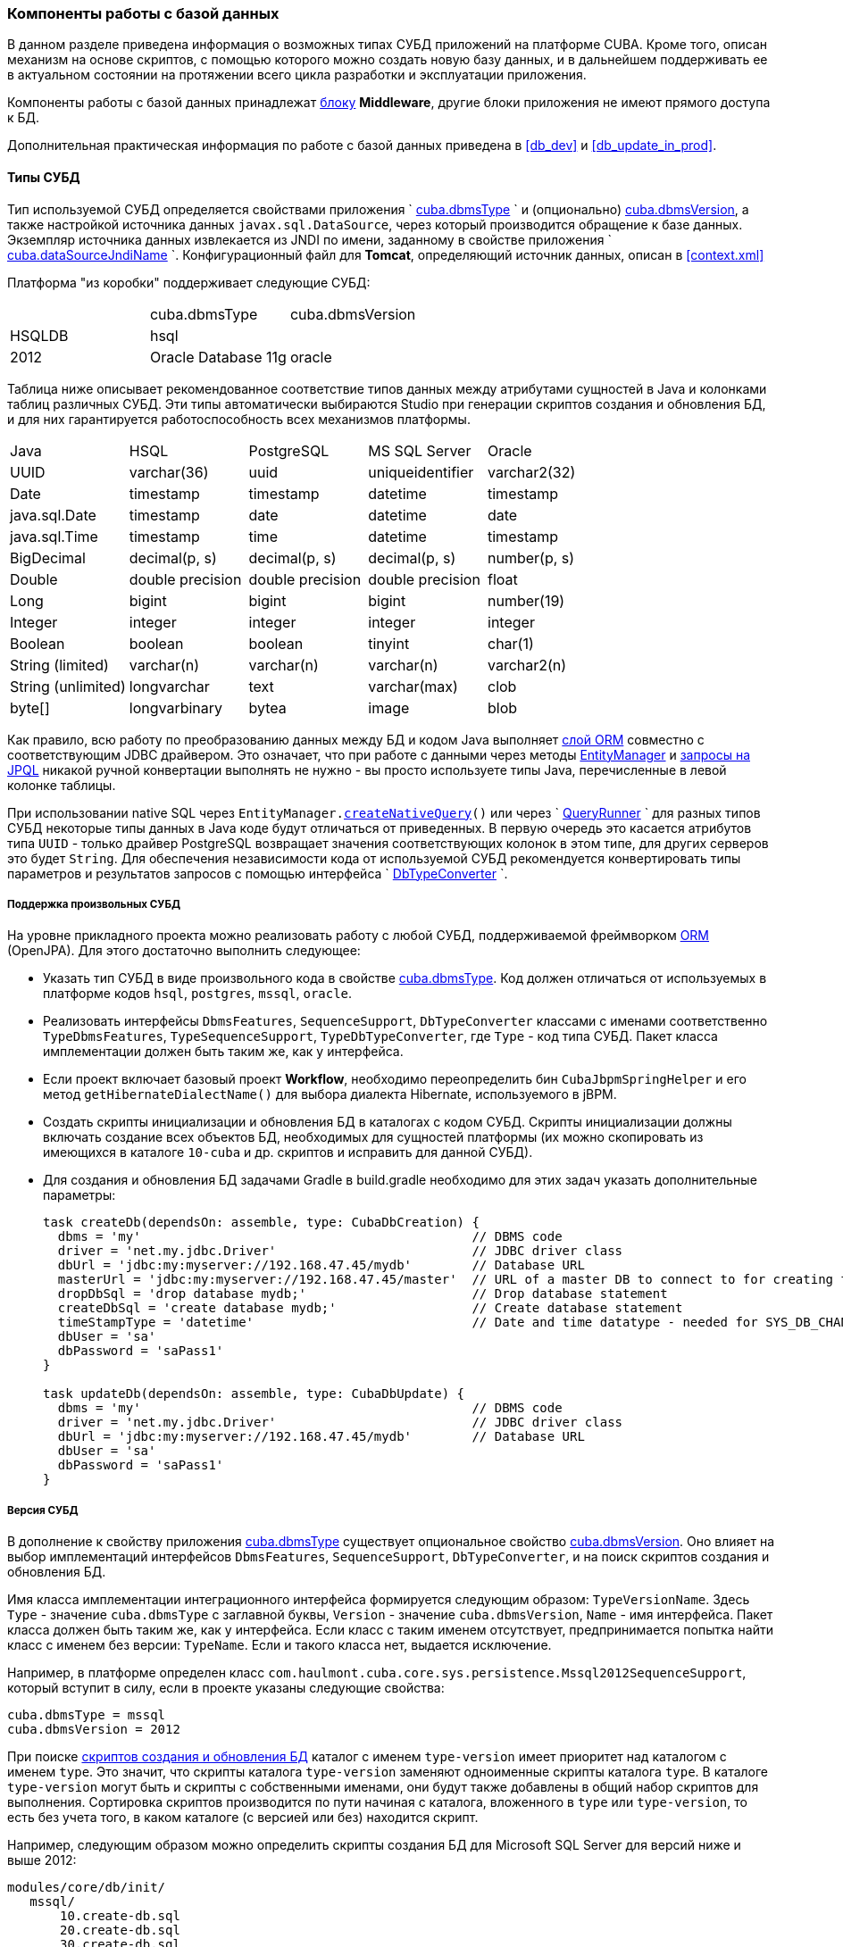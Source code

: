 [[dbms]]
=== Компоненты работы с базой данных

В данном разделе приведена информация о возможных типах СУБД приложений на платформе CUBA. Кроме того, описан механизм на основе скриптов, с помощью которого можно создать новую базу данных, и в дальнейшем поддерживать ее в актуальном состоянии на протяжении всего цикла разработки и эксплуатации приложения. 

Компоненты работы с базой данных принадлежат <<app_tiers,блоку>> *Middleware*, другие блоки приложения не имеют прямого доступа к БД. 

Дополнительная практическая информация по работе с базой данных приведена в <<db_dev,>> и <<db_update_in_prod,>>.

[[dbms_types]]
==== Типы СУБД

Тип используемой СУБД определяется свойствами приложения `
        <<cuba.dbmsType,cuba.dbmsType>>
      ` и (опционально) <<cuba.dbmsVersion,cuba.dbmsVersion>>, а также настройкой источника данных `javax.sql.DataSource`, через который производится обращение к базе данных. Экземпляр источника данных извлекается из JNDI по имени, заданному в свойстве приложения `
        <<cuba.dataSourceJndiName,cuba.dataSourceJndiName>>
      `. Конфигурационный файл для *Tomcat*, определяющий источник данных, описан в <<context.xml,>>

Платформа "из коробки" поддерживает следующие СУБД:

[cols="3", frame="all"]
|===

| | cuba.dbmsType| cuba.dbmsVersion

| HSQLDB| hsql| 

| PostgreSQL 8.4+| postgres| 

| Microsoft SQL Server 2005, 2008| mssql| 

| Microsoft SQL Server 2012+| mssql| 2012

| Oracle Database 11g| oracle| 

|===

Таблица ниже описывает рекомендованное соответствие типов данных между атрибутами сущностей в Java и колонками таблиц различных СУБД. Эти типы автоматически выбираются Studio при генерации скриптов создания и обновления БД, и для них гарантируется работоспособность всех механизмов платформы.

[cols="5", frame="all"]
|===

| Java| HSQL| PostgreSQL| MS SQL Server| Oracle

| UUID| varchar(36)| uuid| uniqueidentifier| varchar2(32)

| Date| timestamp| timestamp| datetime| timestamp

| java.sql.Date| timestamp| date| datetime| date

| java.sql.Time| timestamp| time| datetime| timestamp

| BigDecimal| decimal(p, s)| decimal(p, s)| decimal(p, s)| number(p, s)

| Double| double precision| double precision| double precision| float

| Long| bigint| bigint| bigint| number(19)

| Integer| integer| integer| integer| integer

| Boolean| boolean| boolean| tinyint| char(1)

| String (limited)| varchar(n)| varchar(n)| varchar(n)| varchar2(n)

| String (unlimited)| longvarchar| text| varchar(max)| clob

| byte[]| longvarbinary| bytea| image| blob

|===

Как правило, всю работу по преобразованию данных между БД и кодом Java выполняет <<orm,слой ORM>> совместно с соответствующим JDBC драйвером. Это означает, что при работе с данными через методы <<entityManager,EntityManager>> и <<query,запросы на JPQL>> никакой ручной конвертации выполнять не нужно - вы просто используете типы Java, перечисленные в левой колонке таблицы.

При использовании native SQL через `EntityManager.<<nativeQuery,createNativeQuery>>()` или через `
        <<queryRunner,QueryRunner>>
      ` для разных типов СУБД некоторые типы данных в Java коде будут отличаться от приведенных. В первую очередь это касается атрибутов типа `UUID` - только драйвер PostgreSQL возвращает значения соответствующих колонок в этом типе, для других серверов это будет `String`. Для обеспечения независимости кода от используемой СУБД рекомендуется конвертировать типы параметров и результатов запросов с помощью интерфейса `
        <<dbTypeConverter,DbTypeConverter>>
      `.

[[arbitrary_dbms]]
===== Поддержка произвольных СУБД

На уровне прикладного проекта можно реализовать работу с любой СУБД, поддерживаемой фреймворком <<orm,ORM>> (OpenJPA). Для этого достаточно выполнить следующее:

* Указать тип СУБД в виде произвольного кода в свойстве <<cuba.dbmsType,cuba.dbmsType>>. Код должен отличаться от используемых в платформе кодов `hsql`, `postgres`, `mssql`, `oracle`.

* Реализовать интерфейсы `DbmsFeatures`, `SequenceSupport`, `DbTypeConverter` классами с именами соответственно `TypeDbmsFeatures`, `TypeSequenceSupport`, `TypeDbTypeConverter`, где `Type` - код типа СУБД. Пакет класса имплементации должен быть таким же, как у интерфейса.

* Если проект включает базовый проект *Workflow*, необходимо переопределить бин `CubaJbpmSpringHelper` и его метод `getHibernateDialectName()` для выбора диалекта Hibernate, используемого в jBPM.

* Создать скрипты инициализации и обновления БД в каталогах с кодом СУБД. Скрипты инициализации должны включать создание всех объектов БД, необходимых для сущностей платформы (их можно скопировать из имеющихся в каталоге `10-cuba` и др. скриптов и исправить для данной СУБД).

* Для создания и обновления БД задачами Gradle в build.gradle необходимо для этих задач указать дополнительные параметры:
+
[source, java]
----
task createDb(dependsOn: assemble, type: CubaDbCreation) {
  dbms = 'my'                                            // DBMS code
  driver = 'net.my.jdbc.Driver'                          // JDBC driver class
  dbUrl = 'jdbc:my:myserver://192.168.47.45/mydb'        // Database URL
  masterUrl = 'jdbc:my:myserver://192.168.47.45/master'  // URL of a master DB to connect to for creating the application DB
  dropDbSql = 'drop database mydb;'                      // Drop database statement
  createDbSql = 'create database mydb;'                  // Create database statement
  timeStampType = 'datetime'                             // Date and time datatype - needed for SYS_DB_CHANGELOG table creation
  dbUser = 'sa'
  dbPassword = 'saPass1'
}

task updateDb(dependsOn: assemble, type: CubaDbUpdate) {
  dbms = 'my'                                            // DBMS code
  driver = 'net.my.jdbc.Driver'                          // JDBC driver class
  dbUrl = 'jdbc:my:myserver://192.168.47.45/mydb'        // Database URL
  dbUser = 'sa'
  dbPassword = 'saPass1'
}
----

[[dbms_version]]
===== Версия СУБД

В дополнение к свойству приложения <<cuba.dbmsType,cuba.dbmsType>> существует опциональное свойство <<cuba.dbmsVersion,cuba.dbmsVersion>>. Оно влияет на выбор имплементаций интерфейсов `DbmsFeatures`, `SequenceSupport`, `DbTypeConverter`, и на поиск скриптов создания и обновления БД.

Имя класса имплементации интеграционного интерфейса формируется следующим образом: `TypeVersionName`. Здесь `Type` - значение `cuba.dbmsType` с заглавной буквы, `Version` - значение `cuba.dbmsVersion`, `Name` - имя интерфейса. Пакет класса должен быть таким же, как у интерфейса. Если класс с таким именем отсутствует, предпринимается попытка найти класс с именем без версии: `TypeName`. Если и такого класса нет, выдается исключение.

Например, в платформе определен класс `com.haulmont.cuba.core.sys.persistence.Mssql2012SequenceSupport`, который вступит в силу, если в проекте указаны следующие свойства:

[source]
----
cuba.dbmsType = mssql
cuba.dbmsVersion = 2012
----

При поиске <<db_scripts,скриптов создания и обновления БД>> каталог с именем `type-version` имеет приоритет над каталогом с именем `type`. Это значит, что скрипты каталога `type-version` заменяют одноименные скрипты каталога `type`. В каталоге `type-version` могут быть и скрипты с собственными именами, они будут также добавлены в общий набор скриптов для выполнения. Сортировка скриптов производится по пути начиная с каталога, вложенного в `type` или `type-version`, то есть без учета того, в каком каталоге (с версией или без) находится скрипт.

Например, следующим образом можно определить скрипты создания БД для Microsoft SQL Server для версий ниже и выше 2012:

[source]
----
modules/core/db/init/
   mssql/
       10.create-db.sql
       20.create-db.sql
       30.create-db.sql
   mssql-2012/
       10.create-db.sql 
----

[[db_scripts]]
==== Скрипты создания и обновления БД

Проект CUBA-приложения всегда содержит два набора скриптов:

* Скрипты _создания_ БД, предназначенные для создания базы данных с нуля. Они содержат набор DDL и DML операторов, после выполнении которых на пустой БД схема базы данных полностью соответствует текущему состоянию <<data_model,модели данных>> приложения. Скрипты создания могут также наполнять БД необходимыми первичными данными.

* Скрипты _обновления_ БД - предназначены для поэтапного приведения структуры БД к текущему состоянию модели данных.

При изменении модели данных необходимо отразить соответствующее изменение схемы БД и в скриптах содания, и в скриптах обновления. Например, при добавлении атрибута `address` в сущность `Customer`, нужно:

. Изменить оператор создания таблицы в скрипте создания:
+
[source]
----
create table SALES_CUSTOMER (
  ID varchar(36) not null ,
  CREATE_TS timestamp,
  CREATED_BY varchar(50),
  --
  NAME varchar(100),
  ADDRESS varchar(200), -- added column
  --
  primary key (ID)
)
----Изменить оператор создания таблицы в скрипте создания:
+
[source]
----
create table SALES_CUSTOMER (
  ID varchar(36) not null ,
  CREATE_TS timestamp,
  CREATED_BY varchar(50),
  --
  NAME varchar(100),
  ADDRESS varchar(200), -- added column
  --
  primary key (ID)
)
----

. Добавить скрипт обновления, содержащий оператор модификации таблицы:
+
[source]
----
alter table SALES_CUSTOMER add ADDRESS varchar(200)
----Добавить скрипт обновления, содержащий оператор модификации таблицы:
+
[source]
----
alter table SALES_CUSTOMER add ADDRESS varchar(200)
----

Скрипты создания располагаются в каталоге `/db/init` модуля *core*. Для каждого типа СУБД, поддерживаемой приложением, создается свой набор скриптов и располагается в подкаталоге с именем, соответствующим свойству приложения `
        <<cuba.dbmsType,cuba.dbmsType>>
      `, например, `/db/init/postgres`. Имена скриптов создания должны иметь вид `{optional_prefix}create-db.sql`.

Скрипты обновления располагаются в каталоге `/db/update` модуля *core*. Для каждого типа СУБД, поддерживаемой приложением, создается свой набор скриптов и располагается в подкаталоге с именем, соответствующим свойству приложения `
        <<cuba.dbmsType,cuba.dbmsType>>
      `, например, `/db/update/postgres`. 

Скрипты обновления могут быть двух типов: с расширением `*.sql` или с расширением `*.groovy`. SQL-скрипты являются основным средством обновления базы данных. Groovy-скрипты выполняются только <<db_update_server,механизмом запуска скриптов БД сервером>>, поэтому применяются в основном на этапе эксплуатации приложения - как правило, это процессы миграции или импорта данных, которые невозможно реализовать на SQL. 

Скрипты обновления должны иметь имена, которые при сортировке в алфавитном порядке образуют правильную последовательность их выполнения (обычно это хронологическая последовательность их создания). Поэтому при ручном создании рекомендуется задавать имя скрипта обновления в виде `{yymmdd}-{description}.sql`, где `yy` - год, `mm` - месяц, `dd` - день, `description` - краткое описание скрипта. Например, `121003-addCodeToCategoryAttribute.sql`. Studio при автоматической генерации скриптов также придерживается этого формата.

Скрипты обновления можно группировать в подкаталоги, главное, чтобы путь к скрипту с учетом подкаталога не нарушал хронологической последовательности. Например, можно создавать подкаталоги по номеру года или по году и месяцу.

В развернутом приложении скрипты создания и обновления БД располагаются в специальном <<db_dir,каталоге скриптов базы данных>>, задаваемым свойством приложения `
        <<cuba.dbDir,cuba.dbDir>>
      `.

===== Структура SQL-скриптов

SQL-скрипты создания и обновления представляют собой текстовые файлы с набором DDL и DML команд, разделенных символом "`^`". Символ "`^`" применяется для того, чтобы можно было применять разделитель "`;`" в составе сложных команд, например, при создании функций или триггеров. Механизм исполнения скриптов разделяет входной файл на команды по разделителю "`^`" и выполняет каждую команду в отдельной транзакции. Это означает, что при необходимости можно сгруппировать несколько простых операторов (например, `insert`), разделенных точкой с запятой, и обеспечить их выполнение в одной транзакции.

Пример SQL-скрипта обновления:

[source]
----
create table LIBRARY_COUNTRY (
  ID varchar(36) not null,
  CREATE_TS time,
  CREATED_BY varchar(50),
  --
  NAME varchar(100) not null,
  --
  primary key (ID)
)^

alter table LIBRARY_TOWN add column COUNTRY_ID varchar(36) ^
alter table LIBRARY_TOWN add constraint FK_LIBRARY_TOWN_COUNTRY_ID foreign key (COUNTRY_ID) references LIBRARY_COUNTRY(ID)^
create index IDX_LIBRARY_TOWN_COUNTRY on LIBRARY_TOWN (COUNTRY_ID)^
----

===== Структура Groovy-скриптов

Groovy-скрипты обновления имеют следующую структуру:

* _Основная_ часть, содержащая код, выполняемый до старта <<appContext,контекста приложения>>. В этой части можно использовать любые классы Java, Groovy и блока *Middleware* приложения, но при этом необходимо иметь в виду, что никакие бины, интерфейсы инфраструктуры и прочие объекты приложения еще не инстанциированы, и с ними работать нельзя.
+
Основная часть предназначена в первую очередь, как и обычные SQL-скрипты, для обновления схемы данных.

* _PostUpdate_ часть - набор замыканий, которые будут выполнены после завершения процесса обновления и после старта контекста приложения. Внутри этих замыканий можно оперировать любыми объектами *Middleware* приложения.
+
В этой части скрипта удобно, напимер, выполнять импорт данных, так как в ней можно использовать интерфейс <<persistence,Persistence>> и объекты модели данных.

На вход Groovy-скриптов механизм выполнения передает следующие переменные:

* `ds` - экземпляр `javax.sql.DataSource` для базы данных приложения.

* `log` - экземпляр `org.apache.commons.logging.Log` для вывода сообщений в журнал сервера

* `postUpdate` - объект, содержащий метод `add(Closure closure)` для добавления замыканий, выполняющихся после старта контекста сервера.

[WARNING]
====
Groovy-скрипты выполняются только <<db_update_server,механизмом запуска скриптов БД сервером>>.
====

Пример Groovy-скрипта обновления:

[source, java]
----
import com.haulmont.cuba.core.Persistence
import com.haulmont.cuba.core.global.AppBeans
import com.haulmont.refapp.core.entity.Colour
import groovy.sql.Sql

log.info('Executing actions in update phase')

Sql sql = new Sql(ds)
sql.execute """
alter table MY_COLOR add DESCRIPTION varchar(100);
"""

// Add post update action
postUpdate.add({
  log.info('Executing post update action using fully functioning server')

  def p = AppBeans.get(Persistence.class)
  def tr = p.createTransaction()
  try {
      def em = p.getEntityManager()

      Colour c = new Color()
      c.name = 'yellow'
      c.description = 'a description'

      em.persist(c)
      tr.commit()
  } finally {
      tr.end()
  }
})
----

[[db_update_gradle]]
==== Выполнение скриптов БД задачами Gradle

Данный механизм применяется обычно разработчиками приложения для собственного экземпляра базы данных. Выполнение скриптов в этом случае сводится к запуску специальных задач Gradle, описанных в скрипте сборки `
        <<build.gradle,build.gradle>>
      `. Это можно сделать как из командной строки, так и с помощью интерфейса Studio.

Для запуска скриптов _создания_ БД служит задача `createDb`. В Studio ей соответствует команда главного меню *Run* -> *Create database*. При запуске задачи происходит следующее:

. В каталоге `modules/core/build/db` собираются скрипты <<base_projects,базовых проектов>> платформы и скрипты `db/**/*.sql` модуля *core* текущего проекта. Наборы скриптов базовых проектов располагаются в подкаталогах с числовыми префиксами начиная с 10, скрипты текущего проекта - в подкаталоге с префиксом 50. Числовые префиксы необходимы для соблюдения алфавитного порядка выполнения скриптов - сначала выполняются скрипты *cuba*, затем других базовых проектов, затем текущего проекта.В каталоге `modules/core/build/db` собираются скрипты <<base_projects,базовых проектов>> платформы и скрипты `db/**/*.sql` модуля *core* текущего проекта. Наборы скриптов базовых проектов располагаются в подкаталогах с числовыми префиксами начиная с 10, скрипты текущего проекта - в подкаталоге с префиксом 50. Числовые префиксы необходимы для соблюдения алфавитного порядка выполнения скриптов - сначала выполняются скрипты *cuba*, затем других базовых проектов, затем текущего проекта.

. Если БД существует, она полностью очищается. Если не существует, то создается новая пустая БД.Если БД существует, она полностью очищается. Если не существует, то создается новая пустая БД.

. Последовательно в алфавитном порядке выполняются все скрипты создания `modules/core/build/db/init/**/*create-db.sql`, и их имена вместе с путем относительно каталога `db` регистрируются в таблице *SYS_DB_CHANGELOG*.Последовательно в алфавитном порядке выполняются все скрипты создания `modules/core/build/db/init/**/*create-db.sql`, и их имена вместе с путем относительно каталога `db` регистрируются в таблице *SYS_DB_CHANGELOG*.

. В таблице *SYS_DB_CHANGELOG* аналогично регистрируются все имеющиеся на данный момент скрипты обновления `modules/core/build/db/update/**/*.sql`. Это необходимо для будущего инкрементального обновления БД новыми скриптами. В таблице *SYS_DB_CHANGELOG* аналогично регистрируются все имеющиеся на данный момент скрипты обновления `modules/core/build/db/update/**/*.sql`. Это необходимо для будущего инкрементального обновления БД новыми скриптами. 

Для запуска скриптов _обновления_ БД служит задача `updateDb`. В Studio ей соответствует команда главного меню *Run* -> *Update database*. При запуске задачи происходит следующее:

. Производится сборка скриптов аналогично описанному выше.Производится сборка скриптов аналогично описанному выше.

. Производится проверка, все ли базовые проекты имеют необходимые таблицы в базе данных. Если обнаруживается, что БД не инициализирована для работы некоторого базового проекта, выполняются его скрипты создания. Производится проверка, все ли базовые проекты имеют необходимые таблицы в базе данных. Если обнаруживается, что БД не инициализирована для работы некоторого базового проекта, выполняются его скрипты создания. 

. В каталогах `modules/core/build/db/update/**` производится поиск скриптов обновления, не зарегистрированных в таблице *SYS_DB_CHANGELOG*, то есть не выполненных ранее и содержимое которых не отражено в БД при ее инициализации.В каталогах `modules/core/build/db/update/**` производится поиск скриптов обновления, не зарегистрированных в таблице *SYS_DB_CHANGELOG*, то есть не выполненных ранее и содержимое которых не отражено в БД при ее инициализации.

. Последовательно в алфавитном порядке выполняются все найденные на предыдущем шаге скрипты, и их имена вместе с путем относительно каталога `db` регистрируются в таблице *SYS_DB_CHANGELOG*. Последовательно в алфавитном порядке выполняются все найденные на предыдущем шаге скрипты, и их имена вместе с путем относительно каталога `db` регистрируются в таблице *SYS_DB_CHANGELOG*. 

[[db_update_server]]
==== Выполнение скриптов БД сервером

Механизм выполнения скриптов сервером предназначен для приведения БД в актуальное состояние на старте сервера приложения, и активируется во время инициализации блока *Middleware*. Понятно, что при этом приложение должно быть собрано и развернуто на сервере, будь то собственный Tomcat разработчика или сервер в режиме эксплуатации.

Данный механизм в зависимости от описанных ниже условий выполняет либо скрипты создания, либо скрипты обновления, то есть он может и инициализировать БД с нуля, и обновлять ее. Однако, в отличие от описанной в предыдущем разделе задачи Gradle `createDb`, для выполнения инициализации базы она должна существовать - сервер не создает БД автоматически, а только прогоняет на ней скрипты.

Механизм выполнения скриптов сервером действует следующим образом:

* Скрипты извлекаются из <<db_dir,каталога скриптов базы данных>>, определяемого свойством приложения <<cuba.dbDir,
              cuba.dbDir
            >>. В стандартном варианте развертывания в Tomcat это `tomcat/webapps/app-core/WEB-INF/db`.

* Если в БД отсутствует таблица *SEC_USER*, то считается, что база данных пуста, и запускается полная инициализация с помощью скриптов создания БД. После выполнения инициализирующих скриптов их имена запоминаются в таблице *SYS_DB_CHANGELOG*. Кроме того, там же сохраняются имена всех доступных скриптов обновления, _без их выполнения_.

* Если в БД имеется таблица *SEC_USER*, но отсутствует таблица *SYS_DB_CHANGELOG* (это случай, когда в первый раз запускается описываемый механизм на имеющейся рабочей БД), никакие скрипты _не запускаются_. Вместо этого создается таблица *SYS_DB_CHANGELOG* и в ней сохраняются имена всех доступных на данный момент скриптов создания и обновления. 

* Если в БД имеются и таблица *SEC_USER* и таблица *SYS_DB_CHANGELOG*, то производится запуск скриптов обновления, и их имена запоминаются в таблице *SYS_DB_CHANGELOG*. Причем запускаются только те скрипты, имен которых до этого не было в таблице *SYS_DB_CHANGELOG*, т.е. не запускавшиеся ранее. Последовательность запуска скриптов определяется 2-мя факторами: приоритетом базового проекта (см. содержимое <<db_dir,каталога скриптов базы данных>>: `10-cuba`, `20-workflow`, ...) и именем файла скрипта (с учетом подкаталогов внутри каталога `update`) в алфавитном порядке.
+
Перед выполнением скриптов обновления производится проверка, все ли базовые проекты имеют необходимые таблицы в базе данных. Если обнаруживается, что БД не инициализирована для работы некоторого базового проекта, выполняются его скрипты создания.

Механизм выполнения скриптов на старте сервера включается свойством приложения `
        <<cuba.automaticDatabaseUpdate,cuba.automaticDatabaseUpdate>>
      `.

В запущенном приложении механизм выполнения скриптов можно стартовать с помощью JMX-бина `app-core.cuba:type=PersistenceManager`, вызвав его метод `updateDatabase()` с параметром `*update*`. Понятно, что таким способом можно только обновить БД, а не проинициализировать новую, так как войти в систему для запуска метода JMX-бина при пустой БД невозможно. При этом следует иметь в виду, что если на старте *Middleware* или при входе пользователя в систему начнется инициализация той части модели данных, которая уже не соответствует устаревшей схеме БД, то произойдет ошибка, и продолжение работы станет невозможным. Именно поэтому универсальным является только автоматическое обновление БД на старте сервера перед инициализацией модели данных.

JMX-бин `app-core.cuba:type=PersistenceManager` имеет еще один метод, относящийся к механизму обновления БД: `findUpdateDatabaseScripts()`. Он возвращает список новых скриптов обновления, имеющихся в каталоге и не зарегистрированных в БД.

Практические рекомендации по использованию механизма обновления БД сервером приведены в <<db_update_in_prod,>>.

